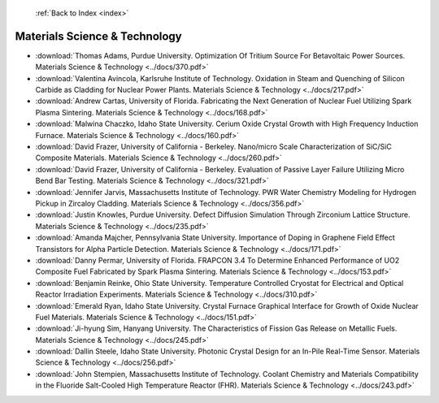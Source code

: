  :ref:`Back to Index <index>`

Materials Science & Technology
------------------------------

* :download:`Thomas Adams, Purdue University. Optimization Of Tritium Source For Betavoltaic Power Sources. Materials Science & Technology <../docs/370.pdf>`
* :download:`Valentina Avincola, Karlsruhe Institute of Technology. Oxidation in Steam and Quenching of Silicon Carbide as Cladding for Nuclear Power Plants. Materials Science & Technology <../docs/217.pdf>`
* :download:`Andrew Cartas, University of Florida. Fabricating the Next Generation of Nuclear Fuel Utilizing Spark Plasma Sintering. Materials Science & Technology <../docs/168.pdf>`
* :download:`Malwina Chaczko, Idaho State University. Cerium Oxide Crystal Growth with High Frequency Induction Furnace. Materials Science & Technology <../docs/160.pdf>`
* :download:`David Frazer, University of California - Berkeley. Nano/micro Scale Characterization of SiC/SiC Composite Materials. Materials Science & Technology <../docs/260.pdf>`
* :download:`David Frazer, University of California - Berkeley. Evaluation of Passive Layer Failure Utilizing Micro Bend Bar Testing. Materials Science & Technology <../docs/321.pdf>`
* :download:`Jennifer Jarvis, Massachusetts Institute of Technology. PWR Water Chemistry Modeling for Hydrogen Pickup in Zircaloy Cladding. Materials Science & Technology <../docs/356.pdf>`
* :download:`Justin Knowles, Purdue University. Defect Diffusion Simulation Through Zirconium Lattice Structure. Materials Science & Technology <../docs/235.pdf>`
* :download:`Amanda Majcher, Pennsylvania State University. Importance of Doping in Graphene Field Effect Transistors for Alpha Particle Detection. Materials Science & Technology <../docs/171.pdf>`
* :download:`Danny Permar, University of Florida. FRAPCON 3.4 To Determine Enhanced Performance of UO2 Composite Fuel Fabricated by Spark Plasma Sintering. Materials Science & Technology <../docs/153.pdf>`
* :download:`Benjamin Reinke, Ohio State University. Temperature Controlled Cryostat for Electrical and Optical Reactor Irradiation Experiments. Materials Science & Technology <../docs/310.pdf>`
* :download:`Emerald Ryan, Idaho State University. Crystal Furnace Graphical Interface for Growth of Oxide Nuclear Fuel Materials. Materials Science & Technology <../docs/151.pdf>`
* :download:`Ji-hyung Sim, Hanyang University. The Characteristics of Fission Gas Release on Metallic Fuels. Materials Science & Technology <../docs/245.pdf>`
* :download:`Dallin Steele, Idaho State University. Photonic Crystal Design for an In-Pile Real-Time Sensor. Materials Science & Technology <../docs/256.pdf>`
* :download:`John Stempien, Massachusetts Institute of Technology. Coolant Chemistry and Materials Compatibility in the Fluoride Salt-Cooled High Temperature Reactor (FHR). Materials Science & Technology <../docs/243.pdf>`
